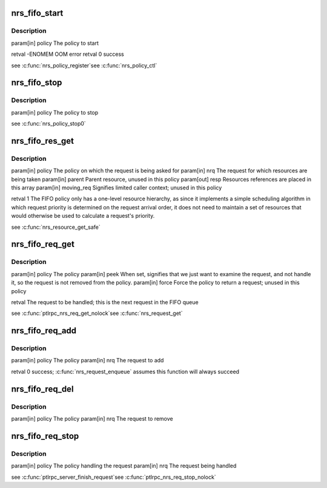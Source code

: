 .. -*- coding: utf-8; mode: rst -*-
.. src-file: drivers/staging/lustre/lustre/ptlrpc/nrs_fifo.c

.. _`nrs_fifo_start`:

nrs_fifo_start
==============

.. c:function:: int nrs_fifo_start(struct ptlrpc_nrs_policy *policy)

    ptlrpc_nrs_pol_state::NRS_POL_STATE_STARTED; allocates and initializes a policy-specific private data structure.

    :param struct ptlrpc_nrs_policy \*policy:
        *undescribed*

.. _`nrs_fifo_start.description`:

Description
-----------

\param[in] policy The policy to start

\retval -ENOMEM OOM error
\retval  0      success

\see \ :c:func:`nrs_policy_register`\ 
\see \ :c:func:`nrs_policy_ctl`\ 

.. _`nrs_fifo_stop`:

nrs_fifo_stop
=============

.. c:function:: void nrs_fifo_stop(struct ptlrpc_nrs_policy *policy)

    ptlrpc_nrs_pol_state::NRS_POL_STATE_STOPPED; deallocates the policy-specific private data structure.

    :param struct ptlrpc_nrs_policy \*policy:
        *undescribed*

.. _`nrs_fifo_stop.description`:

Description
-----------

\param[in] policy The policy to stop

\see \ :c:func:`nrs_policy_stop0`\ 

.. _`nrs_fifo_res_get`:

nrs_fifo_res_get
================

.. c:function:: int nrs_fifo_res_get(struct ptlrpc_nrs_policy *policy, struct ptlrpc_nrs_request *nrq, const struct ptlrpc_nrs_resource *parent, struct ptlrpc_nrs_resource **resp, bool moving_req)

    :param struct ptlrpc_nrs_policy \*policy:
        *undescribed*

    :param struct ptlrpc_nrs_request \*nrq:
        *undescribed*

    :param const struct ptlrpc_nrs_resource \*parent:
        *undescribed*

    :param struct ptlrpc_nrs_resource \*\*resp:
        *undescribed*

    :param bool moving_req:
        *undescribed*

.. _`nrs_fifo_res_get.description`:

Description
-----------

\param[in]  policy     The policy on which the request is being asked for
\param[in]  nrq        The request for which resources are being taken
\param[in]  parent     Parent resource, unused in this policy
\param[out] resp       Resources references are placed in this array
\param[in]  moving_req Signifies limited caller context; unused in this
policy

\retval 1 The FIFO policy only has a one-level resource hierarchy, as since
it implements a simple scheduling algorithm in which request
priority is determined on the request arrival order, it does not
need to maintain a set of resources that would otherwise be used
to calculate a request's priority.

\see \ :c:func:`nrs_resource_get_safe`\ 

.. _`nrs_fifo_req_get`:

nrs_fifo_req_get
================

.. c:function:: struct ptlrpc_nrs_request *nrs_fifo_req_get(struct ptlrpc_nrs_policy *policy, bool peek, bool force)

    peeking; removes the request from the policy when it is to be handled.

    :param struct ptlrpc_nrs_policy \*policy:
        *undescribed*

    :param bool peek:
        *undescribed*

    :param bool force:
        *undescribed*

.. _`nrs_fifo_req_get.description`:

Description
-----------

\param[in] policy The policy
\param[in] peek   When set, signifies that we just want to examine the
request, and not handle it, so the request is not removed
from the policy.
\param[in] force  Force the policy to return a request; unused in this
policy

\retval The request to be handled; this is the next request in the FIFO
queue

\see \ :c:func:`ptlrpc_nrs_req_get_nolock`\ 
\see \ :c:func:`nrs_request_get`\ 

.. _`nrs_fifo_req_add`:

nrs_fifo_req_add
================

.. c:function:: int nrs_fifo_req_add(struct ptlrpc_nrs_policy *policy, struct ptlrpc_nrs_request *nrq)

    :param struct ptlrpc_nrs_policy \*policy:
        *undescribed*

    :param struct ptlrpc_nrs_request \*nrq:
        *undescribed*

.. _`nrs_fifo_req_add.description`:

Description
-----------

\param[in] policy The policy
\param[in] nrq    The request to add

\retval 0 success; \ :c:func:`nrs_request_enqueue`\  assumes this function will always
succeed

.. _`nrs_fifo_req_del`:

nrs_fifo_req_del
================

.. c:function:: void nrs_fifo_req_del(struct ptlrpc_nrs_policy *policy, struct ptlrpc_nrs_request *nrq)

    :param struct ptlrpc_nrs_policy \*policy:
        *undescribed*

    :param struct ptlrpc_nrs_request \*nrq:
        *undescribed*

.. _`nrs_fifo_req_del.description`:

Description
-----------

\param[in] policy The policy
\param[in] nrq    The request to remove

.. _`nrs_fifo_req_stop`:

nrs_fifo_req_stop
=================

.. c:function:: void nrs_fifo_req_stop(struct ptlrpc_nrs_policy *policy, struct ptlrpc_nrs_request *nrq)

    handled.

    :param struct ptlrpc_nrs_policy \*policy:
        *undescribed*

    :param struct ptlrpc_nrs_request \*nrq:
        *undescribed*

.. _`nrs_fifo_req_stop.description`:

Description
-----------

\param[in] policy The policy handling the request
\param[in] nrq    The request being handled

\see \ :c:func:`ptlrpc_server_finish_request`\ 
\see \ :c:func:`ptlrpc_nrs_req_stop_nolock`\ 

.. This file was automatic generated / don't edit.

